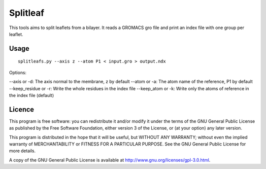 Splitleaf
=========

This tools aims to split leaflets from a bilayer. It reads a GROMACS gro file
and print an index file with one group per leaflet.

Usage
-----
::

    splitleafs.py --axis z --atom P1 < input.gro > output.ndx

Options:

--axis or -d: The axis normal to the membrane, z by default
--atom or -a: The atom name of the reference, P1 by default
--keep_residue or -r: Write the whole residues in the index file
--keep_atom or -k: Write only the atoms of reference in the index file (default)

Licence
-------

This program is free software: you can redistribute it and/or modify  
it under the terms of the GNU General Public License as published by   
the Free Software Foundation, either version 3 of the License, or      
(at your option) any later version.                                    
                                                                      
This program is distributed in the hope that it will be useful,        
but WITHOUT ANY WARRANTY; without even the implied warranty of         
MERCHANTABILITY or FITNESS FOR A PARTICULAR PURPOSE.  See the          
GNU General Public License for more details.                           
                                                                          
A copy of the GNU General Public License is available at
http://www.gnu.org/licenses/gpl-3.0.html.

